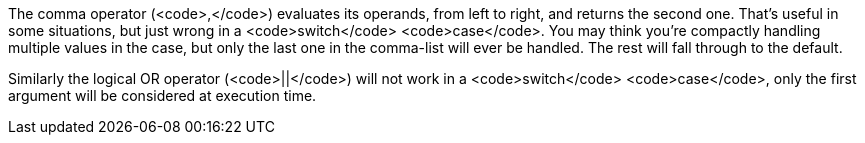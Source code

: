 The comma operator (<code>,</code>) evaluates its operands, from left to right, and returns the second one. That's useful in some situations, but just wrong in a <code>switch</code> <code>case</code>. You may think you're compactly handling multiple values in the case, but only the last one in the comma-list will ever be handled. The rest will fall through to the default.

Similarly the logical OR operator (<code>||</code>) will not work in a <code>switch</code> <code>case</code>, only the first argument will be considered at execution time.
